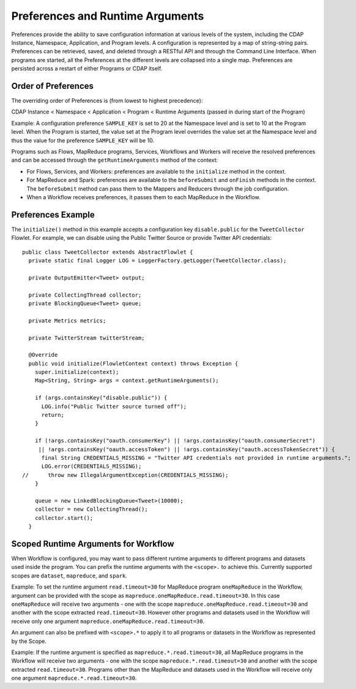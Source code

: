 .. meta::
    :author: Cask Data, Inc.
    :copyright: Copyright © 2014-2015 Cask Data, Inc.

.. _preferences:

=================================
Preferences and Runtime Arguments
=================================

Preferences provide the ability to save configuration information at various levels of the system, including the
CDAP Instance, Namespace, Application, and Program levels. A configuration is represented by a map of string-string
pairs. Preferences can be retrieved, saved, and deleted through a RESTful API and through the Command Line Interface.
When programs are started, all the Preferences at the different levels are collapsed into a single map. Preferences
are persisted across a restart of either Programs or CDAP itself.

Order of Preferences
====================

The overriding order of Preferences is (from lowest to highest precedence):

CDAP Instance < Namespace < Application < Program < Runtime Arguments (passed in during start of the Program)

Example: A configuration preference ``SAMPLE_KEY`` is set to 20 at the Namespace level and is set to 10 at the
Program level. When the Program is started, the value set at the Program level overrides the value set at
the Namespace level and thus the value for the preference ``SAMPLE_KEY`` will be 10.

Programs such as Flows, MapReduce programs, Services, Workflows and Workers will receive the resolved preferences
and can be accessed through the ``getRuntimeArguments`` method of the context:

- For Flows, Services, and Workers: preferences are available to the ``initialize`` method in the context.

- For MapReduce and Spark: preferences are available to the ``beforeSubmit`` and ``onFinish`` methods in the context.
  The ``beforeSubmit`` method can pass them to the Mappers and Reducers through the job configuration.

- When a Workflow receives preferences, it passes them to each MapReduce in the Workflow.

Preferences Example
===================

.. highlight:: java

The ``initialize()`` method in this example accepts a configuration key ``disable.public`` for the
``TweetCollector`` Flowlet. For example, we can disable using the Public Twitter Source
or provide Twitter API credentials::

  public class TweetCollector extends AbstractFlowlet {
    private static final Logger LOG = LoggerFactory.getLogger(TweetCollector.class);

    private OutputEmitter<Tweet> output;

    private CollectingThread collector;
    private BlockingQueue<Tweet> queue;

    private Metrics metrics;

    private TwitterStream twitterStream;

    @Override
    public void initialize(FlowletContext context) throws Exception {
      super.initialize(context);
      Map<String, String> args = context.getRuntimeArguments();

      if (args.containsKey("disable.public")) {
        LOG.info("Public Twitter source turned off");
        return;
      }

      if (!args.containsKey("oauth.consumerKey") || !args.containsKey("oauth.consumerSecret")
       || !args.containsKey("oauth.accessToken") || !args.containsKey("oauth.accessTokenSecret")) {
        final String CREDENTIALS_MISSING = "Twitter API credentials not provided in runtime arguments.";
        LOG.error(CREDENTIALS_MISSING);
  //      throw new IllegalArgumentException(CREDENTIALS_MISSING);
      }

      queue = new LinkedBlockingQueue<Tweet>(10000);
      collector = new CollectingThread();
      collector.start();
    }

Scoped Runtime Arguments for Workflow
=====================================
When Workflow is configured, you may want to pass different runtime arguments to different programs
and datasets used inside the program. You can prefix the runtime arguments with the ``<scope>.`` to achieve this.
Currently supported scopes are ``dataset``, ``mapreduce``, and ``spark``.

Example: To set the runtime argument ``read.timeout=30`` for MapReduce program ``oneMapReduce`` in the Workflow,
argument can be provided with the scope as ``mapreduce.oneMapReduce.read.timeout=30``. In this case ``oneMapReduce``
will receive two arguments - one with the scope ``mapreduce.oneMapReduce.read.timeout=30``
and another with the scope extracted ``read.timeout=30``. However other programs and datasets used in the
Workflow will receive only one argument ``mapreduce.oneMapReduce.read.timeout=30``.

An argument can also be prefixed with ``<scope>.*`` to apply it to all programs or datasets in the Workflow as
represented by the Scope.

Example: If the runtime argument is specified as ``mapreduce.*.read.timeout=30``, all MapReduce programs
in the Workflow will receive two arguments - one with the scope ``mapreduce.*.read.timeout=30`` and another
with the scope extracted ``read.timeout=30``. Programs other than the MapReduce and datasets used in the Workflow
will receive only one argument ``mapreduce.*.read.timeout=30``.
